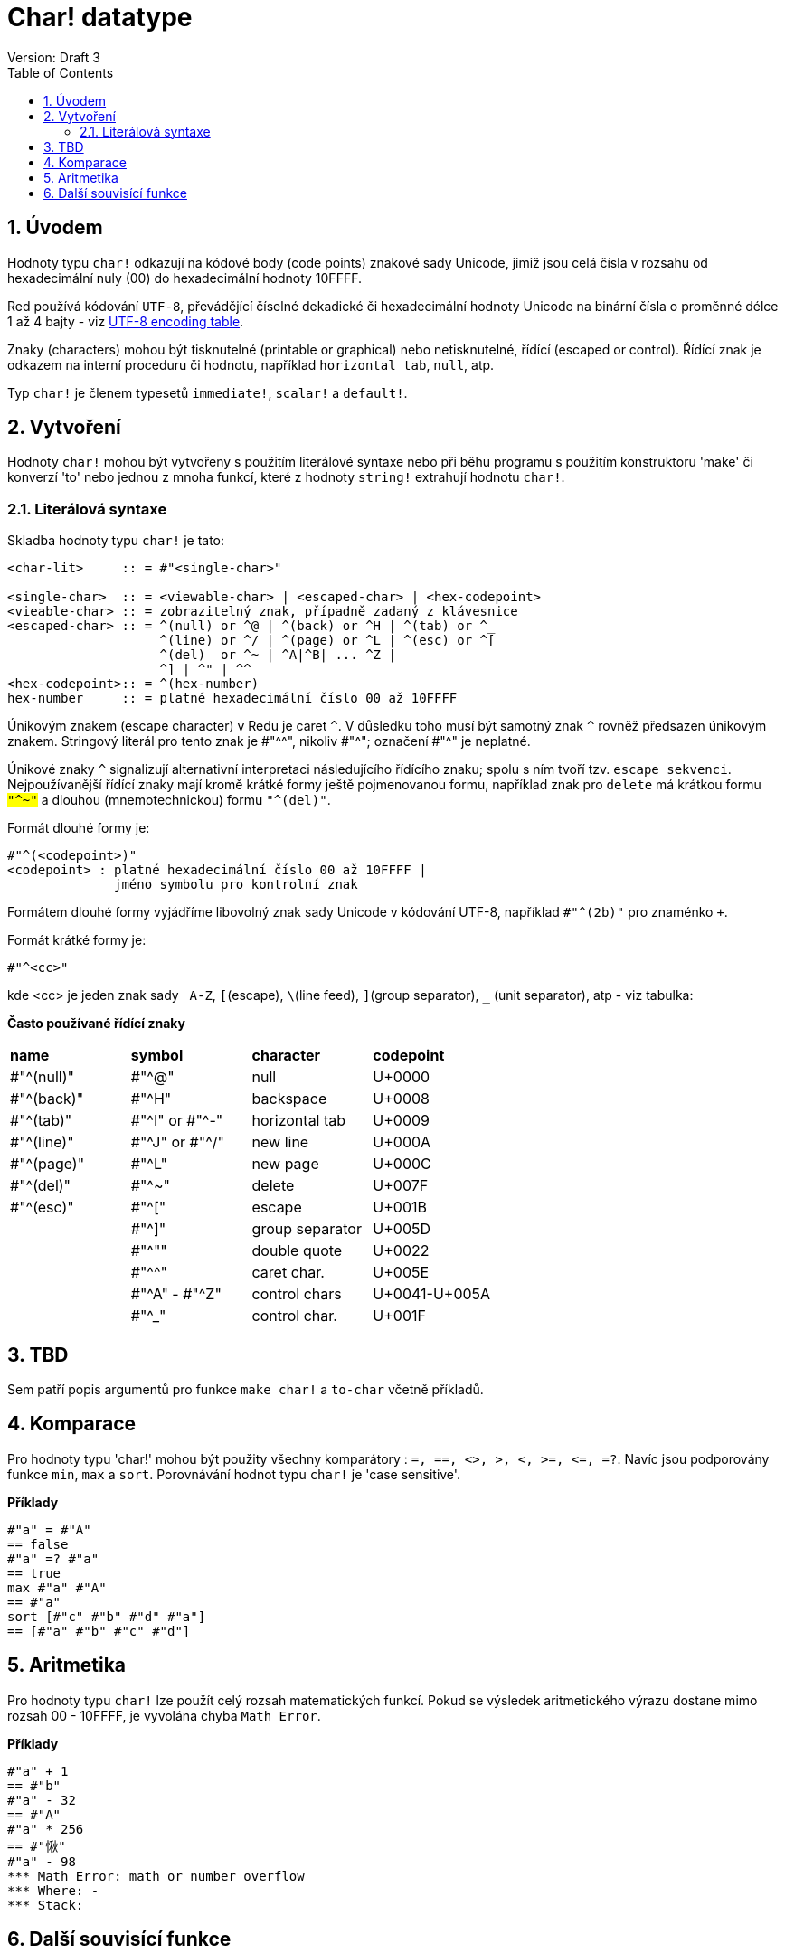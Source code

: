 = Char! datatype
Version: Draft 3
:toc:
:numbered:

== Úvodem

Hodnoty typu `char!` odkazují na kódové body (code points) znakové sady  Unicode, jimiž jsou celá čísla v rozsahu od hexadecimální nuly (00) do hexadecimální hodnoty 10FFFF.

Red používá kódování `UTF-8`, převádějící číselné dekadické či hexadecimální hodnoty Unicode na binární čísla o proměnné délce 1 až 4 bajty - viz link:https://www.fileformat.info/info/charset/UTF-8/list.htm[UTF-8 encoding table]. 

Znaky (characters) mohou být tisknutelné (printable or graphical) nebo netisknutelné, řídící (escaped or control). Řídící znak je odkazem na interní proceduru či hodnotu, například `horizontal tab`, `null`, atp. 

Typ `char!` je členem typesetů `immediate!`, `scalar!` a `default!`.

== Vytvoření

Hodnoty `char!` mohou být vytvořeny s použitím literálové syntaxe nebo při běhu programu s použitím konstruktoru 'make' či konverzí  'to'  nebo jednou z mnoha funkcí, které z hodnoty `string!` extrahují hodnotu `char!`.


=== Literálová syntaxe

Skladba hodnoty typu `char!` je tato:
----
<char-lit>     :: = #"<single-char>"

<single-char>  :: = <viewable-char> | <escaped-char> | <hex-codepoint>
<vieable-char> :: = zobrazitelný znak, případně zadaný z klávesnice
<escaped-char> :: = ^(null) or ^@ | ^(back) or ^H | ^(tab) or ^_
                    ^(line) or ^/ | ^(page) or ^L | ^(esc) or ^[
                    ^(del)  or ^~ | ^A|^B| ... ^Z |
                    ^] | ^" | ^^
<hex-codepoint>:: = ^(hex-number)
hex-number     :: = platné hexadecimální číslo 00 až 10FFFF
----

Únikovým znakem (escape character) v Redu je caret `^`. V důsledku toho musí být samotný znak `^` rovněž předsazen únikovým znakem. Stringový literál pro tento znak je #"^^", nikoliv #"^"; označení #"^" je neplatné.

Únikové znaky `^` signalizují alternativní interpretaci následujícího řídícího znaku; spolu s ním tvoří tzv. `escape sekvenci`. Nejpoužívanější řídící znaky mají kromě krátké formy ještě pojmenovanou formu, například znak pro `delete` má krátkou formu `#"^~"` a dlouhou (mnemotechnickou) formu `#"^(del)"`.


Formát dlouhé formy je:
----
#"^(<codepoint>)"
<codepoint> : platné hexadecimální číslo 00 až 10FFFF |
              jméno symbolu pro kontrolní znak
              
----
Formátem dlouhé formy vyjádříme libovolný znak sady Unicode v kódování UTF-8, například `#"^(2b)"` pro znaménko `+`. 

Formát krátké formy je:
----
#"^<cc>"
----
kde <cc> je jeden znak sady &nbsp; `A-Z`, `[`(escape), `\`(line feed), `]`(group separator), `_` (unit separator), atp - viz tabulka:
  
  
**Často používané řídící znaky**
[cols="4*"]
|===
|**name**
|**symbol**
|**character**
|**codepoint**

|#"^(null)"    
|#"^@"    
|null                
|U+0000

|#"^(back)"   
|#"^H"
|backspace           
|U+0008

|#"^(tab)"    
|#"^I" or #"^-" 
|horizontal tab      
|U+0009

|#"^(line)"    
|#"^J" or #"^/"   
|new line           
|U+000A 

|#"^(page)"   
|#"^L"
|new page           
|U+000C

|#"^(del)"    
|#"^~"   
|delete              
|U+007F

|#"^(esc)"    
|#"^["
|escape              
|U+001B

|    
|#"^]"
|group separator              
|U+005D

|
|#"^""                      
|double quote 
|U+0022

|
|#"^^"
|caret char.           
|U+005E

|
|#"^A" - #"^Z"
|control chars           
|U+0041-U+005A

|
|#"^_"
|control char.           
|U+001F

|===

== TBD

Sem patří popis argumentů pro funkce `make char!` a `to-char` včetně příkladů.



== Komparace

Pro hodnoty typu 'char!' mohou být použity všechny komparátory : `=, ==, <>, >, <, >=, &lt;=, =?`. Navíc jsou podporovány funkce `min`, `max` a `sort`. Porovnávání hodnot typu `char!` je 'case sensitive'.

*Příklady*

----
#"a" = #"A"
== false
#"a" =? #"a"
== true
max #"a" #"A"
== #"a"
sort [#"c" #"b" #"d" #"a"]
== [#"a" #"b" #"c" #"d"]
----


== Aritmetika
Pro hodnoty typu `char!` lze použít celý rozsah matematických funkcí. Pokud se výsledek aritmetického výrazu dostane mimo rozsah  00 - 10FFFF, je vyvolána chyba `Math Error`.

*Příklady*

----
#"a" + 1
== #"b"
#"a" - 32
== #"A"
#"a" * 256
== #"愀"
#"a" - 98
*** Math Error: math or number overflow
*** Where: -
*** Stack:  

----



== Další souvisící funkce

Lowercase, Uppercase

